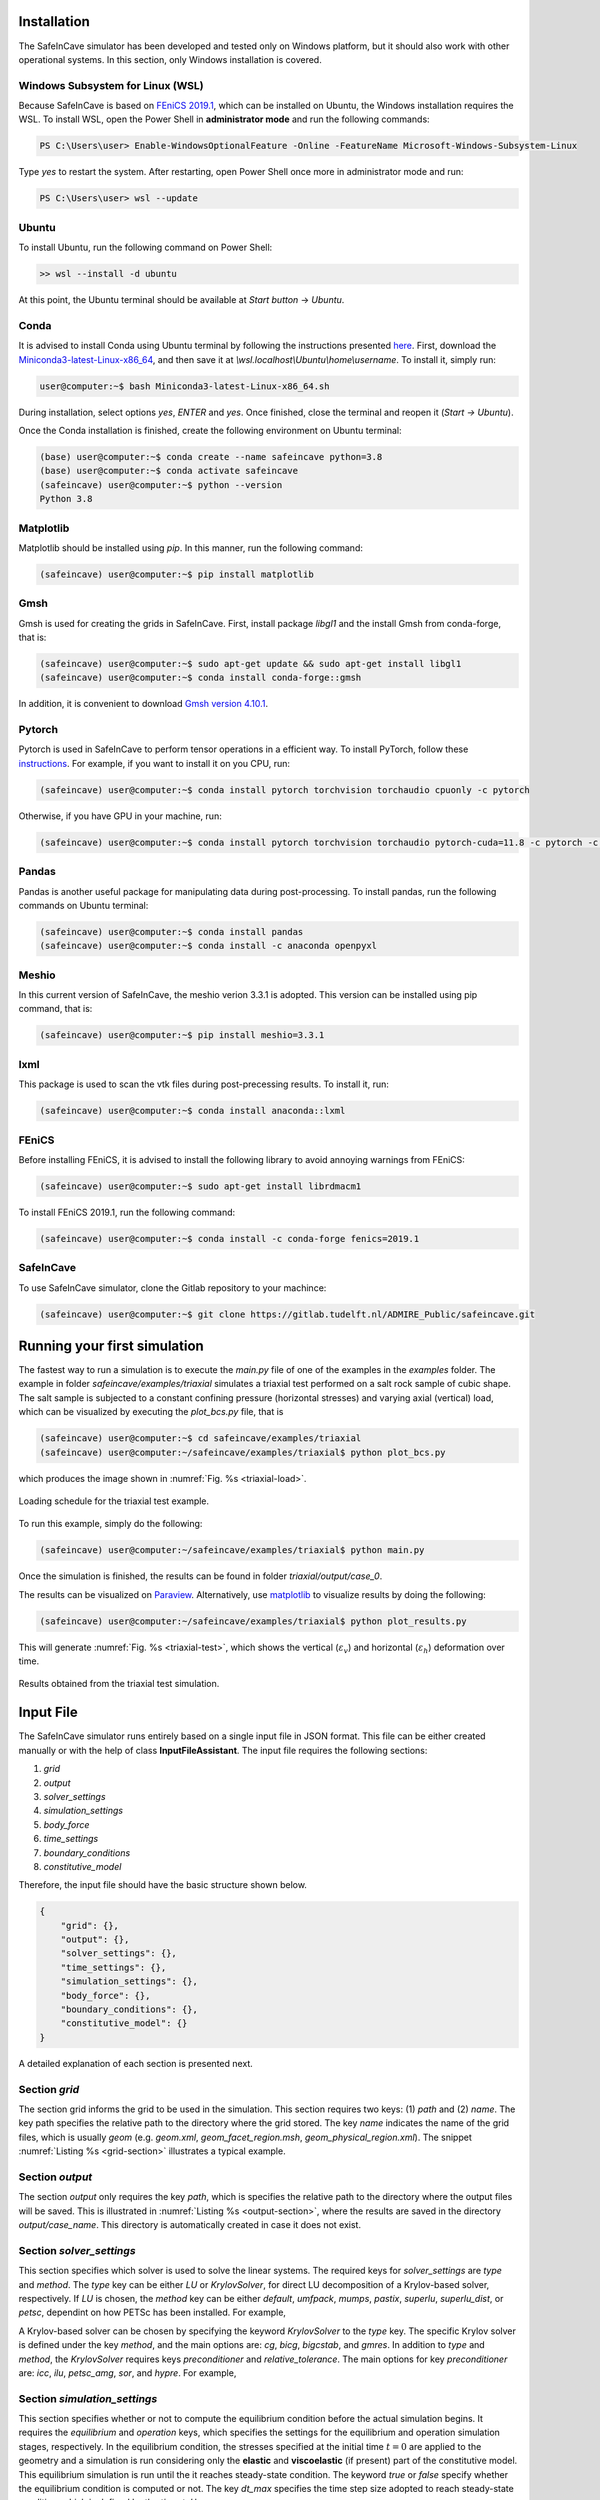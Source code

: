 Installation
------------

.. The following dependencies are required:

.. - `PyTorch <https://pytorch.org/>`_
.. - `pandas <https://pandas.pydata.org/>`_
.. - `FEniCS 2019.1 <https://fenicsproject.org/download/archive/>`_

The SafeInCave simulator has been developed and tested only on Windows platform, but it should also work with other operational systems. In this section, only Windows installation is covered.

Windows Subsystem for Linux (WSL)
~~~~~~~~~~~~~~~~~~~~~~~~~~~~~~~~~

Because SafeInCave is based on `FEniCS 2019.1 <https://fenicsproject.org/download/archive/>`_, which can be installed on Ubuntu, the Windows installation requires the WSL. To install WSL, open the Power Shell in **administrator mode** and run the following commands:

.. code-block:: powershell

    PS C:\Users\user> Enable-WindowsOptionalFeature -Online -FeatureName Microsoft-Windows-Subsystem-Linux

Type *yes* to restart the system. After restarting, open Power Shell once more in administrator mode and run:

.. code-block:: powershell

    PS C:\Users\user> wsl --update

Ubuntu
~~~~~~

To install Ubuntu, run the following command on Power Shell:

.. code-block:: powershell

    >> wsl --install -d ubuntu

At this point, the Ubuntu terminal should be available at *Start button* -> *Ubuntu*. 

Conda
~~~~~

It is advised to install Conda using Ubuntu terminal by following the instructions presented `here <https://docs.conda.io/projects/conda/en/latest/user-guide/install/linux.html>`_. First, download the `Miniconda3-latest-Linux-x86_64 <https://repo.anaconda.com/miniconda/Miniconda3-latest-Linux-x86_64.sh>`_, and then save it at *\\wsl.localhost\\Ubuntu\\home\\username*. To install it, simply run:

.. code-block:: console

    user@computer:~$ bash Miniconda3-latest-Linux-x86_64.sh

During installation, select options *yes*, *ENTER* and *yes*. Once finished, close the terminal and reopen it (*Start -> Ubuntu*).

Once the Conda installation is finished, create the following environment on Ubuntu terminal:

.. code-block:: console

    (base) user@computer:~$ conda create --name safeincave python=3.8
    (base) user@computer:~$ conda activate safeincave
    (safeincave) user@computer:~$ python --version
    Python 3.8

Matplotlib
~~~~~~~~~~

Matplotlib should be installed using *pip*. In this manner, run the following command:

.. code-block:: console

    (safeincave) user@computer:~$ pip install matplotlib

Gmsh
~~~~

Gmsh is used for creating the grids in SafeInCave. First, install package *libgl1* and the install Gmsh from conda-forge, that is:

.. code-block:: console

    (safeincave) user@computer:~$ sudo apt-get update && sudo apt-get install libgl1
    (safeincave) user@computer:~$ conda install conda-forge::gmsh

In addition, it is convenient to download `Gmsh version 4.10.1 <https://gmsh.info/bin/Windows/gmsh-4.10.1-Windows64.zip>`_.

Pytorch
~~~~~~~~

Pytorch is used in SafeInCave to perform tensor operations in a efficient way. To install PyTorch, follow these `instructions <https://pytorch.org/>`_. For example, if you want to install it on you CPU, run:

.. code-block:: console

    (safeincave) user@computer:~$ conda install pytorch torchvision torchaudio cpuonly -c pytorch

Otherwise, if you have GPU in your machine, run:

.. code-block:: console

    (safeincave) user@computer:~$ conda install pytorch torchvision torchaudio pytorch-cuda=11.8 -c pytorch -c nvidia


Pandas
~~~~~~

Pandas is another useful package for manipulating data during post-processing. To install pandas, run the following commands on Ubuntu terminal:

.. code-block:: console

    (safeincave) user@computer:~$ conda install pandas
    (safeincave) user@computer:~$ conda install -c anaconda openpyxl

Meshio
~~~~~~

In this current version of SafeInCave, the meshio verion 3.3.1 is adopted. This version can be installed using pip command, that is:

.. code-block:: console

    (safeincave) user@computer:~$ pip install meshio=3.3.1

lxml
~~~~

This package is used to scan the vtk files during post-precessing results. To install it, run:

.. code-block:: console

    (safeincave) user@computer:~$ conda install anaconda::lxml

FEniCS
~~~~~~

Before installing FEniCS, it is advised to install the following library to avoid annoying warnings from FEniCS:

.. code-block:: console

    (safeincave) user@computer:~$ sudo apt-get install librdmacm1

To install FEniCS 2019.1, run the following command:

.. code-block:: console

    (safeincave) user@computer:~$ conda install -c conda-forge fenics=2019.1


SafeInCave
~~~~~~~~~~

To use SafeInCave simulator, clone the Gitlab repository to your machince:

.. code-block:: console

    (safeincave) user@computer:~$ git clone https://gitlab.tudelft.nl/ADMIRE_Public/safeincave.git




Running your first simulation
------------------------------

The fastest way to run a simulation is to execute the *main.py* file of one of the examples in the *examples* folder. The example in folder *safeincave/examples/triaxial* simulates a triaxial test performed on a salt rock sample of cubic shape. The salt sample is subjected to a constant confining pressure (horizontal stresses) and varying axial (vertical) load, which can be visualized by executing the *plot_bcs.py* file, that is

.. code-block:: console

    (safeincave) user@computer:~$ cd safeincave/examples/triaxial
    (safeincave) user@computer:~/safeincave/examples/triaxial$ python plot_bcs.py

which produces the image shown in :numref:`Fig. %s <triaxial-load>`. 

.. _triaxial-load:

.. figure:: _static/triaxial_loading_schedule.png
   :align: center
   :width: 70%

   Loading schedule for the triaxial test example.

To run this example, simply do the following:

.. code-block:: console

    (safeincave) user@computer:~/safeincave/examples/triaxial$ python main.py

Once the simulation is finished, the results can be found in folder *triaxial/output/case_0*. 

The results can be visualized on `Paraview <https://www.paraview.org/>`_. Alternatively, use `matplotlib <https://matplotlib.org/stable/>`_ to visualize results by doing the following:

.. code-block:: console

    (safeincave) user@computer:~/safeincave/examples/triaxial$ python plot_results.py

This will generate :numref:`Fig. %s <triaxial-test>`, which shows the vertical (:math:`\varepsilon_v`) and horizontal (:math:`\varepsilon_h`) deformation over time.

.. _triaxial-test:

.. figure:: _static/triaxial_results.png
   :align: center
   :width: 80%

   Results obtained from the triaxial test simulation.


Input File
----------
The SafeInCave simulator runs entirely based on a single input file in JSON format. This file can be either created manually or with the help of class **InputFileAssistant**. The input file requires the following sections:

1. *grid*
2. *output*
3. *solver_settings*
4. *simulation_settings*
5. *body_force*
6. *time_settings*
7. *boundary_conditions*
8. *constitutive_model*

Therefore, the input file should have the basic structure shown below.

.. code-block:: json

    {
        "grid": {},
        "output": {},
        "solver_settings": {},
        "time_settings": {},
        "simulation_settings": {},
        "body_force": {},
        "boundary_conditions": {},
        "constitutive_model": {}
    }

A detailed explanation of each section is presented next.

Section *grid*
~~~~~~~~~~~~~~
The section grid informs the grid to be used in the simulation. This section requires two keys: (1) *path* and (2) *name*. The key path specifies the relative path to the directory where the grid stored. The key *name* indicates the name of the grid files, which is usually *geom* (e.g. *geom.xml*, *geom_facet_region.msh*, *geom_physical_region.xml*). The snippet :numref:`Listing %s <grid-section>` illustrates a typical example.

.. _grid-section:

.. code-block:: json
    :caption: Input file section: *grid*.

    {
        "grid": {
            "path": "../../grids/cube_0",
            "name": "geom"
        },
    }

Section *output*
~~~~~~~~~~~~~~~~
The section *output* only requires the key *path*, which is specifies the relative path to the directory where the output files will be saved. This is illustrated in :numref:`Listing %s <output-section>`, where the results are saved in the directory *output/case_name*. This directory is automatically created in case it does not exist.

.. _output-section:

.. code-block:: json
    :caption: Input file section: *output*

    {
        "output": {
            "path": "output/case_name"
         },
    }

Section *solver_settings*
~~~~~~~~~~~~~~~~~~~~~~~~~
This section specifies which solver is used to solve the linear systems. The required keys for *solver_settings* are *type* and *method*. The *type* key can be either *LU* or *KrylovSolver*, for direct LU decomposition of a Krylov-based solver, respectively. If *LU* is chosen, the *method* key can be either *default*, *umfpack*, *mumps*, *pastix*, *superlu*, *superlu_dist*, or *petsc*, dependint on how PETSc has been installed. For example,

.. _solver-settings-lu:

.. code-block:: json
    :caption: Input file section: *solver_settings* (LUSolver)

    {
        "solver_settings": {
            "type": "LU",
            "method": "petsc"
         },
    }

A Krylov-based solver can be chosen by specifying the keyword *KrylovSolver* to the *type* key. The specific Krylov solver is defined under the key *method*, and the main options are: *cg*, *bicg*, *bigcstab*, and *gmres*. In addition to *type* and *method*, the *KrylovSolver* requires keys *preconditioner* and *relative_tolerance*. The main options for key *preconditioner* are: *icc*, *ilu*, *petsc_amg*, *sor*, and *hypre*. For example,

.. _solver-settings-krylov:

.. code-block:: json
    :caption: Input file section: *solver_settings* (KrylovSolver)

    {
        "solver_settings": {
            "type": "KrylovSolver",
            "method": "cg",
            "preconditioner": "petsc_amg",
            "relative_tolerance": 1e-12
         },
    }

Section *simulation_settings*
~~~~~~~~~~~~~~~~~~~~~~~~~~~~~
This section specifies whether or not to compute the equilibrium condition before the actual simulation begins. It requires the *equilibrium* and *operation* keys, which specifies the settings for the equilibrium and operation simulation stages, respectively. In the equilibrium condition, the stresses specified at the initial time :math:`t=0` are applied to the geometry and a simulation is run considering only the **elastic** and **viscoelastic** (if present) part of the constitutive model. This equilibrium simulation is run until the it reaches steady-state condition. The keyword *true* or *false* specify whether the equilibrium condition is computed or not. The key *dt_max* specifies the time step size adopted to reach steady-state condition, which is defined by the *time_tol* key.

The *operation* key requires the key *active*, which can be *true* or *false*. The *dt_max* key defines the time step size of the simulation during the operation stage. Finally the *n_skip* key specifies how many time steps to skip before saving the results. This is useful in simulations where a very small time step size is required, thus avoiding excessively large results files. An example is shown in :numref:`Listing %s <simulation-settings>`.

.. _simulation-settings:

.. code-block:: json
    :caption: Input file section: *simulation_settings*

    {
        "simulation_settings": {
           "equilibrium": {
               "active": true,
               "dt_max": 1800.0,
               "time_tol": 0.0001
           },
           "operation": {
               "active": true,
               "dt_max": 1800.0,
               "n_skip": 1
           }
        },
    }

Section *body_forces*
~~~~~~~~~~~~~~~~~~~~~
This section defines the body forces associated to the rock mass. The gravity acceleration is specified under the key *gravity*; the rock density is defined under key *ensity*; and the direction along which the gravity acceleration is aligned is specified under the key *direction* (0 for *x*, 1 for *y* and 2 for *z*). For example, :numref:`Listing %s <body-force>`.

.. _body-force:

.. code-block:: json
    :caption: Input file section: *body_force*

    {
        "body_force": {
            "gravity": -9.81,
            "density": 2000,
            "direction": 2
        },
    }

.. _time-settings:

Section *time_settings*
~~~~~~~~~~~~~~~~~~~~~~~
In the *time_settings* section, the time integration method is defined by chosing the :math:`\theta` value under the key *theta* (0 for fully-implicit, 0.5 for Crank-Nicolson, and 1 for explicit). Next, the key *timeList* specifies the time schedule that defines the loading conditions (see :ref:`section-boundary-conditions`). For example,

.. _time-settings-section:

.. code-block:: json
    :caption: Input file section: *time_settings*

    {
        "time_settings": {
            "theta": 0.0,
            "time_list": [0, 10, 20]
        },
    }

.. _section-boundary-conditions:

Section *boundary_conditions*
~~~~~~~~~~~~~~~~~~~~~~~~~~~~~
This section allows for specifying the boundary conditions of the problem. For salt cavern simulations, it is often the case that the pressure inside the cavern varies with time. Additionally, for very tall caverns, there is a significant pressure difference between the top and the bottom of the cavern due to the gas specific weight. The sideburden, althought fixed in time, also varies significantly from top to bottom of the geometry. The section *boundary_conditions* was designed to allow for an easy spefication of such boundary conditions. To exemplify this process, consider the examples illustrated in :numref:`Fig. %s <bc-block-full>`, which shows a 2D view of a block with boundaries names *BOTTOM*, *TOP*, *WEST* and *EAST*. :numref:`Fig. %s <bc-block-full>`-a shows in details the boundary conditions applied at the initial time step :math:`t_0`. As it can be verified, the *BOTTOM* and *WEST* boundaries are prevented from normal displacement (Dirichlet boundary condition), whereas the *TOP* boundary is subjected to a constant (in space) compressive load, and a *z*-dependent load is applied to boundary *EAST*. Moreover, :numref:`Fig. %s <bc-block-full>`-b shows that the applied loads actually vary with time.

.. _bc-block-full:

.. figure:: _static/bc_block_full.png
   :alt: block
   :align: center
   :width: 90%

   Boundary conditions applied to block.

The keys inside the *boundary_settings* section must be the boundary names. Inside each boundary name, there is a *type* key that can be either *dirichlet* or *neumann*. If *type* is *dirichlet, then the imposed displacement component must be specified under the key *component* (0 for *x*, 1 for *y* and 2 for *z*). Next, the key *values* receives a list of prescribed values for each time level according to the *time_list*, defined in section *time_settings* (**both lists must be the same size**). If *type* is *neumann*, then the keys *direction*, *density*, *reference_position* and *values* are required. The *direction* key defines the direction along which the boundary condition varies spacially; the *density* key specifies how much the load changes in that direction; the *reference_position* key defines the position :math:`H` where the specified values :math:`p_0` are located (see :numref:`Fig. %s <bc-block-full>`-a); and the *values* key receives a list of prescribed loads corresponding to each time of *time_settings*.

The boundary conditions illustrated in :numref:`Fig. %s <bc-block-full>` are written in the JSON file as shown below (:numref:`Listing %s <boundary-conditions>`). The *BOTTOM* and *WEST* boundaries are of type *dirichlet* with value 0 in the time interval between 0 and 20 s (see :ref:`time-settings`). The displacement component normal to boundary *BOTTOM* is in the *z* direction, that is why the key *component* receives the value 2. On the other hand, the normal displacement on boundary *WEST* is aligned to the *x* direction, thus the value 0 to the key *component*. The boundary *EAST* is subjected to a boundary condition of *type* *neumann*, and the spatial variation takes place in the *z* direction (*direction: 2*). The amount of variation :math:`\rho` is specified as *density: 50* and the reference position :math:`H` is *reference_position: 1.0*, according to :numref:`Fig. %s <bc-block-full>`-a. According to :numref:`Fig. %s <bc-block-full>`-a, the load imposed on the *TOP* boundary is uniform, so the *density* key should be zero. As a consequence, the value specified in the *direction* and *reference_position* keys and do not matter at all.

.. note::
    
    The value of gravity :math:`g` shown in :numref:`Fig. %s <bc-block-full>`-a is specified in :ref:`body-force`.

.. _boundary-conditions:

.. code-block:: json
    :caption: Input file section: *boundary_conditions*

    {
        "boundary_conditions": {
            "BOTTOM": {
                "type": "dirichlet",
                "component": 2,
                "values": [0.0, 0.0, 0.0]
            },
            "WEST": {
                "type": "dirichlet",
                "component": 0,
                "values": [0.0, 0.0, 0.0]
            },
            "EAST": {
                "type": "neumann",
                "density": 50.0,
                "direction": 2,
                "reference_position": 1.0,
                "values": [5.0, 7.0, 10.0]
            },
            "TOP": {
                "type": "neumann",
                "density": 0.0,
                "direction": 0,
                "reference_position": 0.0,
                "values": [5.0, 8.0, 5.0]
            }
        }
    }


Section *constitutive_model*
~~~~~~~~~~~~~~~~~~~~~~~~~~~~

The SafeInCave simulator allows for very flexible choices of the constitutive model. As an example, we consider the constitutive model illustrated in :numref:`Fig. %s <constitutive-model-0>`, which is composed of a linear spring element, two Kelvin-Voigt elements, one viscoplastic element, and one dislocation creep element. Each one of these elements comprise its own set of material parameters, as indicated in the figure. Refer to :ref:`constitutive-models-section` for a detailed explanation of each element and the corresponding material properties.

.. _constitutive-model-0:

.. figure:: _static/constitutive_model_0.png
   :alt: block
   :align: center
   :width: 75%

   Elements composing the constitutive model.

To be general, let us consider a simple mesh divided in two sub-domains with different material properties. This is illustrated in :numref:`Fig. %s <mesh-regions>`, where elements 0, 1, 4 and 5 belong to :math:`\Omega_A`, while elements 2, 3, 6 and 7 belong to :math:`\Omega_B`.

.. note::

    A 2D grid is considered here only for simplicity. However, the SafeInCave simulator only handles 3D grids composed of tetrahedral elements.


.. _mesh-regions:

.. figure:: _static/mesh_regions.png
   :alt: block
   :align: center
   :width: 35%

   Computational mesh divided in two sub-domains: :math:`\Omega_A` and :math:`\Omega_B`.

The material properties assigned to each sub-domain is presented in :numref:`Table %s <table-mat-props>`. In this example, the values assigned to each material property are merely illustrative and **do not** correspond real physical values.

.. _table-mat-props:

.. list-table:: Material properties for domains :math:`\Omega_A` and :math:`\Omega_B`.
   :widths: 25 25 25
   :header-rows: 1

   * - Property name
     - Domain :math:`\Omega_A`
     - Domain :math:`\Omega_B`
   * - :math:`E_0`
     - 100
     - 250
   * - :math:`\nu_0`
     - 0.3
     - 0.2
   * - :math:`E_1`
     - 90
     - 75
   * - :math:`\nu_1`
     - 0.15
     - 0.42
   * - :math:`\eta_1`
     - 7.0
     - 8.2
   * - :math:`E_2`
     - 120
     - 165
   * - :math:`\nu_2`
     - 0.24
     - 0.38
   * - :math:`\eta_2`
     - 17.0
     - 6.3
   * - :math:`\mu_1`
     - 5.3
     - 2.1
   * - :math:`N_1`
     - 3.1
     - 2.9
   * - :math:`n`
     - 3
     - 3
   * - :math:`a_1`
     - 1.9
     - 2.3
   * - :math:`\eta`
     - 0.82
     - 0.97
   * - :math:`\beta`
     - 0.99
     - 0.76
   * - :math:`\beta_1`
     - 0.38
     - 0.75
   * - :math:`m`
     - -0.5
     - -0.5
   * - :math:`\gamma`
     - 0.087
     - 0.095
   * - :math:`\alpha_0`
     - 0.40
     - 0.27
   * - :math:`k_v`
     - 0.0
     - 0.6
   * - :math:`\sigma_t`
     - 5.0
     - 4.2
   * - :math:`A_1`
     - 1.9
     - 2.3
   * - :math:`n_1`
     - 3.1
     - 4.2
   * - :math:`T`
     - 298
     - 298
   * - :math:`Q`
     - 51600
     - 51600
   * - :math:`R`
     - 8.32
     - 8.32



The *constitutive_model* section requires three mandatory keys: *Elastic*, *Viscoelastic* and *Inelastic*. A spring can be added to the *Elastic* key as shown in :numref:`Listing %s <constitutive-model>`. The name *Spring0* is an arbitrary name given to the spring; the *type* key must be *Spring*; the key *active* can be *true* or *false* depending on whether the user wants to include it or not to the constitutive model; finally, the key *parameters* contains the lists of the material parameters associated to the spring (i.e. Young's modulus, :math:`E`, and Poisson's ratio, :math:`\nu`). The size of these lists must be the same as the number of grid elements (in this case, 8 elements, as shown in :numref:`Fig. %s <mesh-regions>`). Therefore, the values in these lists represent the material properties of each element of the grid.

.. important::

    A constitutive model **must** include at least one spring. In other words, at least one spring must be **active**.

A Kelvin-Voigt element is a parallel arrangement between a linear spring and a linear dashpot. This type of element is added under the key *Viscoelastic*. In the example shown in :numref:`Listing %s <constitutive-model>`, two Kelvin-Voigt elements are added, namely, *KelvinVoigt1* and *KelvinVoigt2*. The key *type* must be *KelvinVoigt*. The material parameters associated to the Kelvin-Voigt element are the Poisson's ratio (:math:`\nu`) and Young's modulus (:math:`E`) of the spring, and the viscosity (:math:`\eta`) of the dashpot.

.. note::

    A Kelvin-Voigt element with a nonlinear dashpot, if implemented, should be also added under the *Viscoelastic* key.

The viscoplastic and dislocation creep elements in :numref:`Fig. %s <constitutive-model-0>` must be included under the *Inelastic* key. In this example, the arbitrary names given to the viscoplastic and dislocation creep elements are *ViscPlastDesai* and *DisCreep*, respectively. The viscoplastic element must be of type *ViscoplasticDesai* and dislocation creep element must be of type *DislocationCreep*.



.. _constitutive-model:

.. code-block:: json
    :caption: Input file section: *constitutive_model*

    {
        "constitutive_model": {
            "Elastic": {
                "Spring0": {
                    "type": "Spring",
                    "active": true,
                    "parameters": {
                        "E": [100, 100, 250, 250, 100, 100, 250, 250],
                        "nu": [0.3, 0.3, 0.2, 0.2, 0.3, 0.3, 0.2, 0.2]
                    }
                }
            },
            "Viscoelastic": {
                "KelvinVoigt1": {
                    "type": "KelvinVoigt",
                    "active": true,
                    "parameters": {
                        "E": [90.0, 90.0, 75.0, 75.0, 90.0, 90.0, 75.0, 75.0],
                        "nu": [0.15, 0.15, 0.42, 0.42, 0.15, 0.15, 0.42, 0.42],
                        "eta": [7.0, 7.0, 8.2, 8.2, 7.0, 7.0, 8.2, 8.2]
                    }
                },
                "KelvinVoigt2": {
                    "type": "KelvinVoigt",
                    "active": true,
                    "parameters": {
                        "E": [120.0, 120.0, 165.0, 165.0, 120.0, 120.0, 165.0, 165.0],
                        "nu": [0.24, 0.24, 0.38, 0.38, 0.24, 0.24, 0.38, 0.38],
                        "eta": [17.0, 17.0, 6.3, 6.3, 17.0, 17.0, 6.3, 6.3]
                    }
                }
            },
            "Inelastic": {
                "ViscPlastDesai": {
                    "type": "ViscoplasticDesai",
                    "active": true,
                    "parameters": {
                        "mu_1": [5.3, 5.3, 2.1, 2.1, 5.3, 5.3, 2.1, 2.1],
                        "N_1": [3.1, 3.1, 2.9, 2.9, 3.1, 3.1, 2.9, 2.9],
                        "n": [3, 3, 3, 3, 3, 3, 3, 3],
                        "a_1": [1.9, 1.9, 2.3, 2.3, 1.9, 1.9, 2.3, 2.3],
                        "eta": [0.82, 0.82, 0.97, 0.97, 0.82, 0.82, 0.97, 0.97],
                        "beta_1": [0.99, 0.99, 0.76, 0.76, 0.99, 0.99, 0.76, 0.76],
                        "beta": [0.38, 0.38, 0.75, 0.75, 0.38, 0.38, 0.75, 0.75],
                        "m": [-0.5, -0.5, -0.5, -0.5, -0.5, -0.5, -0.5, -0.5],
                        "gamma": [0.087, 0.087, 0.095, 0.095, 0.087, 0.087, 0.095, 0.095],
                        "alpha_0": [0.40, 0.40, 0.27, 0.27, 0.40, 0.40, 0.27, 0.27],
                        "k_v": [0.0, 0.0, 0.6, 0.6, 0.0, 0.0, 0.6, 0.6],
                        "sigma_t": [5.0, 5.0, 4.2, 4.2, 5.0, 5.0, 4.2, 4.2]
                    }
                },
                "DisCreep": {
                    "type": "DislocationCreep",
                    "active": true,
                    "parameters": {
                        "A": [1.9, 1.9, 2.3, 2.3, 1.9, 1.9, 2.3, 2.3],
                        "n": [3.1, 3.1, 4.2, 4.2, 3.1, 3.1, 4.2, 4.2],
                        "T": [298, 298, 298,298, 298, 298, 298,298],
                        "Q": [51600, 51600, 51600, 51600, 51600, 51600, 51600, 51600],
                        "R": [832, 832, 832, 832, 832, 832, 832, 832]
                    }
                }
            }
        }
    }

The elements available for composing the constitutive model are summarized in :numref:`Table %s <list-elements>`, where the correspoding material parameters are also shown. The parameters, as discussed above, must be informed as a list of values associated to each grid element. Currently, the linear elastic spring, the viscoelastic Kelvin-Voigt element, the viscoplastic model of Desai (1987), and the dislocation creep element are implemented in the SafeInCave simulator.

.. _list-elements:

.. list-table:: Available elements for the constitutive model.
   :widths: 5 8 25
   :header-rows: 1

   * - Category
     - Type
     - Material parameters
   * - Elastic
     - Spring
     - E, nu
   * - Viscoelastic
     - KelvinVoigt
     - E, nu, eta
   * - Inelastic
     - DislocationCreep
     - A, n, T, Q, R
   * - Inelastic
     - ViscoplasticDesai
     - mu_1, N_1, n, a_1, eta, beta_1, beta, m, gamma, alpha_0, k_v, sigma_t

Full input file
~~~~~~~~~~~~~~~

To conclude this section, the complete input file should look like as in :numref:`Listing %s <full-input-file>`

.. _full-input-file:

.. code-block:: json
    :caption: Complete input file
    :linenos:

    {
        "grid": {
            "path": "../../grids/cube_0",
            "name": "geom"
        },
        "output": {
            "path": "output/case_name"
         },
        "solver_settings": {
            "type": "KrylovSolver",
            "method": "cg",
            "preconditioner": "petsc_amg",
            "relative_tolerance": 1e-12
         },
        "simulation_settings": {
            "equilibrium": {
               "active": true,
               "dt_max": 1800.0,
               "time_tol": 0.0001
            },
            "operation": {
               "active": true,
               "dt_max": 1800.0,
               "n_skip": 1
            }
        },
        "body_force": {
            "gravity": -9.81,
            "density": 2000,
            "direction": 2
        },
        "time_settings": {
            "theta": 0.0,
            "time_list": [0, 10, 20]
        },
        "boundary_conditions": {
            "BOTTOM": {
                "type": "dirichlet",
                "component": 2,
                "values": [0.0, 0.0, 0.0]
            },
            "WEST": {
                "type": "dirichlet",
                "component": 0,
                "values": [0.0, 0.0, 0.0]
            },
            "EAST": {
                "type": "neumann",
                "density": 50.0,
                "direction": 2,
                "reference_position": 1.0,
                "values": [5.0, 7.0, 10.0]
            },
            "TOP": {
                "type": "neumann",
                "density": 0.0,
                "direction": 0,
                "reference_position": 0.0,
                "values": [5.0, 8.0, 5.0]
            }
        },
        "constitutive_model": {
            "Elastic": {
                "Spring0": {
                    "type": "Spring",
                    "active": true,
                    "parameters": {
                        "E": [100, 100, 250, 250, 100, 100, 250, 250],
                        "nu": [0.3, 0.3, 0.2, 0.2, 0.3, 0.3, 0.2, 0.2]
                    }
                }
            },
            "Viscoelastic": {
                "KelvinVoigt1": {
                    "type": "KelvinVoigt",
                    "active": true,
                    "parameters": {
                        "E": [90.0, 90.0, 75.0, 75.0, 90.0, 90.0, 75.0, 75.0],
                        "nu": [0.15, 0.15, 0.42, 0.42, 0.15, 0.15, 0.42, 0.42],
                        "eta": [7.0, 7.0, 8.2, 8.2, 7.0, 7.0, 8.2, 8.2]
                    }
                },
                "KelvinVoigt2": {
                    "type": "KelvinVoigt",
                    "active": true,
                    "parameters": {
                        "E": [120.0, 120.0, 165.0, 165.0, 120.0, 120.0, 165.0, 165.0],
                        "nu": [0.24, 0.24, 0.38, 0.38, 0.24, 0.24, 0.38, 0.38],
                        "eta": [17.0, 17.0, 6.3, 6.3, 17.0, 17.0, 6.3, 6.3]
                    }
                }
            },
            "Inelastic": {
                "ViscPlastDesai": {
                    "type": "ViscoplasticDesai",
                    "active": true,
                    "parameters": {
                        "mu_1": [5.3, 5.3, 2.1, 2.1, 5.3, 5.3, 2.1, 2.1],
                        "N_1": [3.1, 3.1, 2.9, 2.9, 3.1, 3.1, 2.9, 2.9],
                        "n": [3, 3, 3, 3, 3, 3, 3, 3],
                        "a_1": [1.9, 1.9, 2.3, 2.3, 1.9, 1.9, 2.3, 2.3],
                        "eta": [0.82, 0.82, 0.97, 0.97, 0.82, 0.82, 0.97, 0.97],
                        "beta_1": [0.99, 0.99, 0.76, 0.76, 0.99, 0.99, 0.76, 0.76],
                        "beta": [0.38, 0.38, 0.75, 0.75, 0.38, 0.38, 0.75, 0.75],
                        "m": [-0.5, -0.5, -0.5, -0.5, -0.5, -0.5, -0.5, -0.5],
                        "gamma": [0.087, 0.087, 0.095, 0.095, 0.087, 0.087, 0.095, 0.095],
                        "alpha_0": [0.40, 0.40, 0.27, 0.27, 0.40, 0.40, 0.27, 0.27],
                        "k_v": [0.0, 0.0, 0.6, 0.6, 0.0, 0.0, 0.6, 0.6],
                        "sigma_t": [5.0, 5.0, 4.2, 4.2, 5.0, 5.0, 4.2, 4.2]
                    }
                },
                "DisCreep": {
                    "type": "DislocationCreep",
                    "active": true,
                    "parameters": {
                        "A": [1.9, 1.9, 2.3, 2.3, 1.9, 1.9, 2.3, 2.3],
                        "n": [3.1, 3.1, 4.2, 4.2, 3.1, 3.1, 4.2, 4.2],
                        "T": [298, 298, 298,298, 298, 298, 298,298],
                        "Q": [51600, 51600, 51600, 51600, 51600, 51600, 51600, 51600],
                        "R": [832, 832, 832, 832, 832, 832, 832, 832]
                    }
                }
            }
        }
    }

Input file assistant
~~~~~~~~~~~~~~~~~~~~

One of the main difficults to manually write the input file is to assign the material properties for meshes that depend on many elements (unlike the hypothetical example shown in :numref:`Listing %s <full-input-file>`, where only 8 elements compose the mesh). For example, if we decide to replace the mesh in section *grid* by another mesh with different number of elements, the lists of material properties must be updated accordingly. Moreover, for complex loading schedules (sections *time_settings* and *boundary_conditions*), writing the time list and boundary conditions can easily become a very tedious task. Finally, manually writing the input file is always prone to errors.

Therefore, although the input file can be manually built, most of the time it will be more convenient to write the input file in an automatic manner. This can be achieved with class **InputFileAssistant** (check :ref:`input-file-assistant`), as presented below.

Import modules.

.. code-block:: python
    :linenos:

    import os
    import sys
    import numpy as np
    sys.path.append(os.path.join("..", "..", "safeincave"))
    from Grid import GridHandlerGMSH
    from InputFileAssistant import BuildInputFile

Define some useful units for convenience.

.. code-block:: python
    :linenos:

    hour = 60*60
    day = 24*hour
    MPa = 1e6

Initialize the input file assistant object.

.. code-block:: python
    :linenos:

    bif = BuildInputFile()

Create *input_grid* section.

.. code-block:: python
    :linenos:

    path_to_grid = os.path.join("..", "..", "grids", "cube_2regions")
    bif.section_input_grid(path_to_grid, "geom")

Create *output* section.

.. code-block:: python
    :linenos:

    bif.section_output(os.path.join("output", "case_1"))

Create *solver_settings* section.

.. code-block:: python
    :linenos:

    solver_settings = {
        "type": "KrylovSolver",
        "method": "cg",
        "preconditioner": "petsc_amg",
        "relative_tolerance": 1e-12,
    }
    bif.section_solver(solver_settings)

Create *simulation_settings* section.

.. code-block:: python
    :linenos:

    bif.section_simulation(
        simulation_settings = {
            "equilibrium": {
                "active": True,
                "dt_max": 0.5*hour,
                "time_tol": 1e-4
            },
            "operation": {
                "active": True,
                "dt_max": 0.5*hour,
                "n_skip": 1
            }
        }
    )

Create *body_forces* section.

.. code-block:: python
    :linenos:

    salt_density = 2000
    bif.section_body_forces(value=salt_density, direction=2)

Create *time_settings* section.

.. code-block:: python
    :linenos:

    time_list = [0*hour,  2*hour,  10*hour, 12*hour, 14*hour, 16*hour, 20*hour, 22*hour, 24*hour]
    bif.section_time(time_list, theta=0.0)

Create *boundary_conditions* section.

.. code-block:: python
    :linenos:

    bif.section_boundary_conditions()

    # Add Dirichlet boundary conditions
    bif.add_boundary_condition(
        boundary_name = "WEST",
        bc_data = {
            "type": "dirichlet",
            "component": 0,
            "values": list(np.zeros(len(time_list)))
        }
    )
    bif.add_boundary_condition(
        boundary_name = "SOUTH",
        bc_data = {
            "type": "dirichlet",
            "component": 1,
            "values": list(np.zeros(len(time_list)))
        }
    )
    bif.add_boundary_condition(
        boundary_name = "BOTTOM",
            bc_data = {
            "type": "dirichlet",
            "component": 2,
            "values": list(np.zeros(len(time_list)))
        }
    )

    # Add Neumann boundary condition
    bif.add_boundary_condition(
        boundary_name = "EAST",
        bc_data = {
            "type": "neumann",
            "direction": 2,
            "density": 0.0,
            "reference_position": 1.0,
            "values": [5*MPa, 5*MPa, 5*MPa, 5*MPa, 5*MPa, 5*MPa, 5*MPa, 5*MPa, 5*MPa]
        }
    )
    bif.add_boundary_condition(
        boundary_name = "NORTH",
        bc_data = {
            "type": "neumann",
            "direction": 2,
            "density": 0.0,
            "reference_position": 1.0,
            "values": [5*MPa, 5*MPa, 5*MPa, 5*MPa, 5*MPa, 5*MPa, 5*MPa, 5*MPa, 5*MPa]
        }
    )
    bif.add_boundary_condition(
        boundary_name = "TOP",
        bc_data = {
            "type": "neumann",
            "direction": 2,
            "density": 0.0,
            "reference_position": 1.0,
            "values": [6*MPa, 10*MPa, 10*MPa, 6*MPa, 6*MPa, 12*MPa, 12*MPa, 6*MPa, 6*MPa]
        }
    )


Create *constitutive_model* section.

.. code-block:: python
    :linenos:

    bif.section_constitutive_model()

    # Add elastic properties
    bif.add_elastic_element(    
        element_name = "Spring_0", 
        element_parameters = {
            "type": "Spring",
            "active": True,
            "parameters": {
                "E":  list(102e9*np.ones(bif.n_elems)),
                "nu": list(0.3*np.ones(bif.n_elems))
            }
        }
    )

    # Add viscoelastic properties
    bif.add_viscoelastic_element(   
        element_name = "KelvinVoigt_0", 
        element_parameters = {
            "type": "KelvinVoigt",
            "active": True,
            "parameters": {
                "E":   list(10e9*np.ones(bif.n_elems)),
                "nu":  list(0.32*np.ones(bif.n_elems)),
                "eta": list(105e11*np.ones(bif.n_elems))
            }
        }
    )

    # Add viscoplastic parameters
    bif.add_inelastic_element(  
        element_name = "desai", 
        element_parameters = {
            "type": "ViscoplasticDesai",
            "active": False,
            "parameters": {
                "mu_1":     list(5.3665857009859815e-11*np.ones(bif.n_elems)),
                "N_1":      list(3.1*np.ones(bif.n_elems)),
                "n":        list(3.0*np.ones(bif.n_elems)),
                "a_1":      list(1.965018496922832e-05*np.ones(bif.n_elems)),
                "eta":      list(0.8275682807874163*np.ones(bif.n_elems)),
                "beta_1":   list(0.0048*np.ones(bif.n_elems)),
                "beta":     list(0.995*np.ones(bif.n_elems)),
                "m":        list(-0.5*np.ones(bif.n_elems)),
                "gamma":    list(0.095*np.ones(bif.n_elems)),
                "alpha_0":  list(0.0040715714049800586*np.ones(bif.n_elems)),
                "k_v":      list(0.0*np.ones(bif.n_elems)),
                "sigma_t":  list(5.0*np.ones(bif.n_elems))
            }
        }
    )

    # Add dislocation creep parameters
    bif.add_inelastic_element(  
        element_name = "creep", 
        element_parameters = {
            "type": "DislocationCreep",
            "active": True,
            "parameters": {
                "A":    list(1.9e-20*np.ones(bif.n_elems)),
                "n":    list(3.0*np.ones(bif.n_elems)),
                "T":    list(298*np.ones(bif.n_elems)),
                "Q":    list(51600*np.ones(bif.n_elems)),
                "R":    list(8.32*np.ones(bif.n_elems))
            }
        }
    )

Save input_file.json.

.. code-block:: python
    :linenos:

    bif.save_input_file("input_file.json")




Defining a simulation is just a matter of chosing a mesh for the problem (with the desired geometry, boundary and region names) and appropriately writing the input file. 